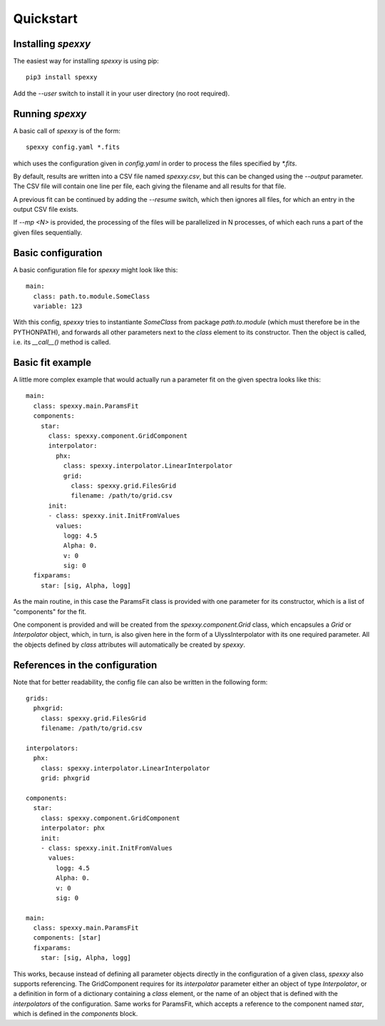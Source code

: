 Quickstart
==========

Installing *spexxy*
-------------------

The easiest way for installing *spexxy* is using pip::

    pip3 install spexxy

Add the `--user` switch to install it in your user directory (no root required).


Running *spexxy*
----------------

A basic call of *spexxy* is of the form::

    spexxy config.yaml *.fits

which uses the configuration given in `config.yaml` in order to process the files
specified by `*.fits`.

By default, results are written into a CSV file named `spexxy.csv`, but this can be
changed using the `--output` parameter. The CSV file will contain one line per file, each
giving the filename and all results for that file.

A previous fit can be continued by adding the `--resume` switch, which then ignores all files,
for which an entry in the output CSV file exists.

If `--mp <N>` is provided, the processing of the files will be parallelized in N processes,
of which each runs a part of the given files sequentially.


Basic configuration
-------------------

A basic configuration file for *spexxy* might look like this::

    main:
      class: path.to.module.SomeClass
      variable: 123

With this config, *spexxy* tries to instantiante `SomeClass` from package `path.to.module` (which
must therefore be in the PYTHONPATH), and forwards all other parameters next to the `class` element
to its constructor. Then the object is called, i.e. its `__call__()` method is called.


Basic fit example
-----------------

A little more complex example that would actually run a parameter fit on the given spectra looks
like this::

   main:
     class: spexxy.main.ParamsFit
     components:
       star:
         class: spexxy.component.GridComponent
         interpolator:
           phx:
             class: spexxy.interpolator.LinearInterpolator
             grid:
               class: spexxy.grid.FilesGrid
               filename: /path/to/grid.csv
         init:
         - class: spexxy.init.InitFromValues
           values:
             logg: 4.5
             Alpha: 0.
             v: 0
             sig: 0
     fixparams:
       star: [sig, Alpha, logg]

As the main routine, in this case the ParamsFit class is provided with one parameter for its
constructor, which is a list of "components" for the fit.

One component is provided and will be created from the `spexxy.component.Grid` class, which
encapsules a `Grid` or `Interpolator` object, which, in turn, is also given here in the form
of a UlyssInterpolator with its one required parameter. All the objects defined by `class`
attributes will automatically be created by *spexxy*.


References in the configuration
-------------------------------

Note that for better readability, the config file can also be written in the following form::

  grids:
    phxgrid:
      class: spexxy.grid.FilesGrid
      filename: /path/to/grid.csv

  interpolators:
    phx:
      class: spexxy.interpolator.LinearInterpolator
      grid: phxgrid

  components:
    star:
      class: spexxy.component.GridComponent
      interpolator: phx
      init:
      - class: spexxy.init.InitFromValues
        values:
          logg: 4.5
          Alpha: 0.
          v: 0
          sig: 0

  main:
    class: spexxy.main.ParamsFit
    components: [star]
    fixparams:
      star: [sig, Alpha, logg]

This works, because instead of defining all parameter objects directly in the configuration of a
given class, *spexxy* also supports referencing. The GridComponent requires for its `interpolator`
parameter either an object of type `Interpolator`, or a definition in form of a dictionary
containing a `class` element, or the name of an object that is defined with the `interpolators`
of the configuration. Same works for ParamsFit, which accepts a reference to the component named
`star`, which is defined in the `components` block.
